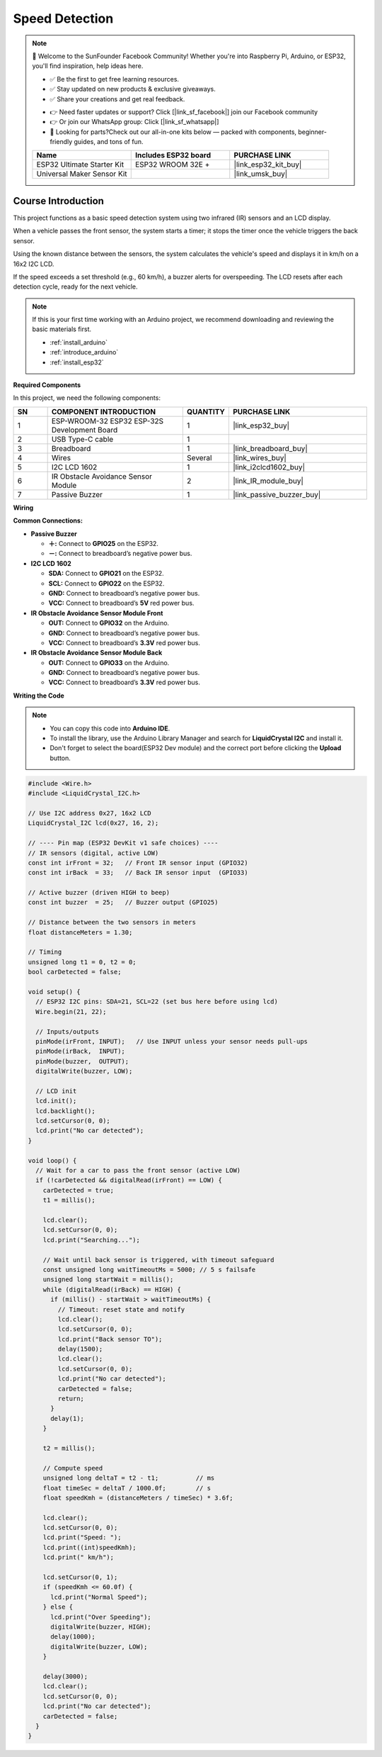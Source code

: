 .. _speed_detection:

Speed Detection
==============================================================

.. note::
  
  🌟 Welcome to the SunFounder Facebook Community! Whether you're into Raspberry Pi, Arduino, or ESP32, you'll find inspiration, help ideas here.
   
  - ✅ Be the first to get free learning resources. 
   
  - ✅ Stay updated on new products & exclusive giveaways. 
   
  - ✅ Share your creations and get real feedback.
   
  * 👉 Need faster updates or support? Click [|link_sf_facebook|] join our Facebook community 

  * 👉 Or join our WhatsApp group: Click [|link_sf_whatsapp|]
   
  * 🎁 Looking for parts?Check out our all-in-one kits below — packed with components, beginner-friendly guides, and tons of fun.
  
  .. list-table::
    :widths: 20 20 20
    :header-rows: 1

    *   - Name	
        - Includes ESP32 board
        - PURCHASE LINK
    *   - ESP32 Ultimate Starter Kit	
        - ESP32 WROOM 32E +
        - |link_esp32_kit_buy|
    *   - Universal Maker Sensor Kit
        - 
        - |link_umsk_buy|

Course Introduction
------------------------

This project functions as a basic speed detection system using two infrared (IR) sensors and an LCD display. 

When a vehicle passes the front sensor, the system starts a timer; it stops the timer once the vehicle triggers the back sensor. 

Using the known distance between the sensors, the system calculates the vehicle's speed and displays it in km/h on a 16x2 I2C LCD. 

If the speed exceeds a set threshold (e.g., 60 km/h), a buzzer alerts for overspeeding. The LCD resets after each detection cycle, ready for the next vehicle.

.. .. raw:: html
 
..  <iframe width="700" height="394" src="https://www.youtube.com/embed/6tRpIKP6tBY?si=IOseJOS-UzYaJD-5" title="YouTube video player" frameborder="0" allow="accelerometer; autoplay; clipboard-write; encrypted-media; gyroscope; picture-in-picture; web-share" referrerpolicy="strict-origin-when-cross-origin" allowfullscreen></iframe>

.. note::

  If this is your first time working with an Arduino project, we recommend downloading and reviewing the basic materials first.
  
  * :ref:`install_arduino`
  * :ref:`introduce_arduino`
  * :ref:`install_esp32`

**Required Components**

In this project, we need the following components:

.. list-table::
    :widths: 5 20 5 20
    :header-rows: 1

    *   - SN
        - COMPONENT INTRODUCTION	
        - QUANTITY
        - PURCHASE LINK

    *   - 1
        - ESP-WROOM-32 ESP32 ESP-32S Development Board
        - 1
        - |link_esp32_buy|
    *   - 2
        - USB Type-C cable
        - 1
        - 
    *   - 3
        - Breadboard
        - 1
        - |link_breadboard_buy|
    *   - 4
        - Wires
        - Several
        - |link_wires_buy|
    *   - 5
        - I2C LCD 1602
        - 1
        - |link_i2clcd1602_buy|
    *   - 6
        - IR Obstacle Avoidance Sensor Module
        - 2
        - |link_IR_module_buy|
    *   - 7
        - Passive Buzzer
        - 1
        - |link_passive_buzzer_buy|


**Wiring**

.. image:: img/Speed_Detection_bb.png

**Common Connections:**

* **Passive Buzzer**

  - **＋:** Connect to **GPIO25** on the ESP32.
  - **－:** Connect to breadboard’s negative power bus.

* **I2C LCD 1602**

  - **SDA:** Connect to **GPIO21** on the ESP32.
  - **SCL:** Connect to **GPIO22** on the ESP32.
  - **GND:** Connect to breadboard’s negative power bus.
  - **VCC:** Connect to breadboard’s **5V** red power bus.

* **IR Obstacle Avoidance Sensor Module Front**

  - **OUT:** Connect to **GPIO32** on the Arduino.
  - **GND:** Connect to breadboard’s negative power bus.
  - **VCC:** Connect to breadboard’s **3.3V** red power bus.

* **IR Obstacle Avoidance Sensor Module Back**

  - **OUT:** Connect to **GPIO33** on the Arduino.
  - **GND:** Connect to breadboard’s negative power bus.
  - **VCC:** Connect to breadboard’s **3.3V** red power bus.

**Writing the Code**

.. note::

    * You can copy this code into **Arduino IDE**. 
    * To install the library, use the Arduino Library Manager and search for **LiquidCrystal I2C** and install it.
    * Don't forget to select the board(ESP32 Dev module) and the correct port before clicking the **Upload** button.

.. code-block:: arduino

      #include <Wire.h>
      #include <LiquidCrystal_I2C.h>

      // Use I2C address 0x27, 16x2 LCD
      LiquidCrystal_I2C lcd(0x27, 16, 2);

      // ---- Pin map (ESP32 DevKit v1 safe choices) ----
      // IR sensors (digital, active LOW)
      const int irFront = 32;   // Front IR sensor input (GPIO32)
      const int irBack  = 33;   // Back IR sensor input  (GPIO33)

      // Active buzzer (driven HIGH to beep)
      const int buzzer  = 25;   // Buzzer output (GPIO25)

      // Distance between the two sensors in meters
      float distanceMeters = 1.30;

      // Timing
      unsigned long t1 = 0, t2 = 0;
      bool carDetected = false;

      void setup() {
        // ESP32 I2C pins: SDA=21, SCL=22 (set bus here before using lcd)
        Wire.begin(21, 22);

        // Inputs/outputs
        pinMode(irFront, INPUT);   // Use INPUT unless your sensor needs pull-ups
        pinMode(irBack,  INPUT);
        pinMode(buzzer,  OUTPUT);
        digitalWrite(buzzer, LOW);

        // LCD init
        lcd.init();
        lcd.backlight();
        lcd.setCursor(0, 0);
        lcd.print("No car detected");
      }

      void loop() {
        // Wait for a car to pass the front sensor (active LOW)
        if (!carDetected && digitalRead(irFront) == LOW) {
          carDetected = true;
          t1 = millis();

          lcd.clear();
          lcd.setCursor(0, 0);
          lcd.print("Searching...");

          // Wait until back sensor is triggered, with timeout safeguard
          const unsigned long waitTimeoutMs = 5000; // 5 s failsafe
          unsigned long startWait = millis();
          while (digitalRead(irBack) == HIGH) {
            if (millis() - startWait > waitTimeoutMs) {
              // Timeout: reset state and notify
              lcd.clear();
              lcd.setCursor(0, 0);
              lcd.print("Back sensor TO");
              delay(1500);
              lcd.clear();
              lcd.setCursor(0, 0);
              lcd.print("No car detected");
              carDetected = false;
              return;
            }
            delay(1);
          }

          t2 = millis();

          // Compute speed
          unsigned long deltaT = t2 - t1;          // ms
          float timeSec = deltaT / 1000.0f;        // s
          float speedKmh = (distanceMeters / timeSec) * 3.6f;

          lcd.clear();
          lcd.setCursor(0, 0);
          lcd.print("Speed: ");
          lcd.print((int)speedKmh);
          lcd.print(" km/h");

          lcd.setCursor(0, 1);
          if (speedKmh <= 60.0f) {
            lcd.print("Normal Speed");
          } else {
            lcd.print("Over Speeding");
            digitalWrite(buzzer, HIGH);
            delay(1000);
            digitalWrite(buzzer, LOW);
          }

          delay(3000);
          lcd.clear();
          lcd.setCursor(0, 0);
          lcd.print("No car detected");
          carDetected = false;
        }
      }
